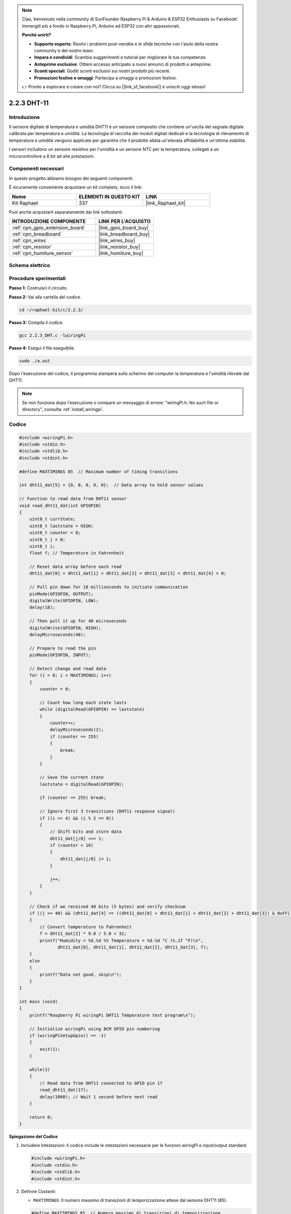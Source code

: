 .. note::

    Ciao, benvenuto nella community di SunFounder Raspberry Pi & Arduino & ESP32 Enthusiasts su Facebook! Immergiti più a fondo in Raspberry Pi, Arduino ed ESP32 con altri appassionati.

    **Perché unirti?**

    - **Supporto esperto**: Risolvi i problemi post-vendita e le sfide tecniche con l'aiuto della nostra community e del nostro team.
    - **Impara e condividi**: Scambia suggerimenti e tutorial per migliorare le tue competenze.
    - **Anteprime esclusive**: Ottieni accesso anticipato a nuovi annunci di prodotti e anteprime.
    - **Sconti speciali**: Goditi sconti esclusivi sui nostri prodotti più recenti.
    - **Promozioni festive e omaggi**: Partecipa a omaggi e promozioni festive.

    👉 Pronto a esplorare e creare con noi? Clicca su [|link_sf_facebook|] e unisciti oggi stesso!

.. _2.2.3_c_pi5:

2.2.3 DHT-11
==================

Introduzione
------------------

Il sensore digitale di temperatura e umidità DHT11 è un sensore composito che 
contiene un'uscita del segnale digitale calibrata per temperatura e umidità. 
La tecnologia di raccolta dei moduli digitali dedicati e la tecnologia di 
rilevamento di temperatura e umidità vengono applicate per garantire che il 
prodotto abbia un'elevata affidabilità e un'ottima stabilità.

I sensori includono un sensore resistivo per l'umidità e un sensore NTC per la 
temperatura, collegati a un microcontrollore a 8 bit ad alte prestazioni.


Componenti necessari
------------------------

In questo progetto abbiamo bisogno dei seguenti componenti.

.. image:: ../img/list_2.2.3_dht-11.png

È sicuramente conveniente acquistare un kit completo, ecco il link:

.. list-table::
    :widths: 20 20 20
    :header-rows: 1

    *   - Nome	
        - ELEMENTI IN QUESTO KIT
        - LINK
    *   - Kit Raphael
        - 337
        - |link_Raphael_kit|

Puoi anche acquistarli separatamente dai link sottostanti.

.. list-table::
    :widths: 30 20
    :header-rows: 1

    *   - INTRODUZIONE COMPONENTE
        - LINK PER L'ACQUISTO

    *   - :ref:`cpn_gpio_extension_board`
        - |link_gpio_board_buy|
    *   - :ref:`cpn_breadboard`
        - |link_breadboard_buy|
    *   - :ref:`cpn_wires`
        - |link_wires_buy|
    *   - :ref:`cpn_resistor`
        - |link_resistor_buy|
    *   - :ref:`cpn_humiture_sensor`
        - |link_humiture_buy|

Schema elettrico
---------------------

.. image:: ../img/image326.png


Procedure sperimentali
---------------------------

**Passo 1:** Costruisci il circuito.

.. image:: ../img/image207.png

**Passo 2:** Vai alla cartella del codice.

.. raw:: html

   <run></run>

.. code-block::

    cd ~/raphael-kit/c/2.2.3/

**Passo 3:** Compila il codice.

.. raw:: html

   <run></run>

.. code-block::

    gcc 2.2.3_DHT.c -lwiringPi

**Passo 4:** Esegui il file eseguibile.

.. raw:: html

   <run></run>

.. code-block::

    sudo ./a.out

Dopo l'esecuzione del codice, il programma stamperà sullo schermo del computer la temperatura e l'umidità rilevate dal DHT11.

.. note::

    Se non funziona dopo l'esecuzione o compare un messaggio di errore: \"wiringPi.h: No such file or directory\", consulta :ref:`install_wiringpi`.

Codice
---------

.. code-block:: c

    #include <wiringPi.h>
    #include <stdio.h>
    #include <stdlib.h>
    #include <stdint.h>

    #define MAXTIMINGS 85  // Maximum number of timing transitions

    int dht11_dat[5] = {0, 0, 0, 0, 0};  // Data array to hold sensor values

    // Function to read data from DHT11 sensor
    void read_dht11_dat(int GPIOPIN)
    {
        uint8_t currState;
        uint8_t laststate = HIGH;
        uint8_t counter = 0;
        uint8_t j = 0;
        uint8_t i;
        float f; // Temperature in Fahrenheit

        // Reset data array before each read
        dht11_dat[0] = dht11_dat[1] = dht11_dat[2] = dht11_dat[3] = dht11_dat[4] = 0;

        // Pull pin down for 18 milliseconds to initiate communication
        pinMode(GPIOPIN, OUTPUT);
        digitalWrite(GPIOPIN, LOW);
        delay(18);

        // Then pull it up for 40 microseconds
        digitalWrite(GPIOPIN, HIGH);
        delayMicroseconds(40); 

        // Prepare to read the pin
        pinMode(GPIOPIN, INPUT);

        // Detect change and read data
        for (i = 0; i < MAXTIMINGS; i++) 
        {
            counter = 0;

            // Count how long each state lasts
            while (digitalRead(GPIOPIN) == laststate)
            {
                counter++;
                delayMicroseconds(2);
                if (counter == 255) 
                {
                    break;
                }
            }

            // Save the current state
            laststate = digitalRead(GPIOPIN);

            if (counter == 255) break;

            // Ignore first 3 transitions (DHT11 response signal)
            if ((i >= 4) && (i % 2 == 0)) 
            {
                // Shift bits and store data
                dht11_dat[j/8] <<= 1;
                if (counter > 16)
                {
                    dht11_dat[j/8] |= 1;
                }

                j++;
            }
        }

        // Check if we received 40 bits (5 bytes) and verify checksum
        if ((j >= 40) && (dht11_dat[4] == ((dht11_dat[0] + dht11_dat[1] + dht11_dat[2] + dht11_dat[3]) & 0xFF)) ) 
        {
            // Convert temperature to Fahrenheit
            f = dht11_dat[2] * 9.0 / 5.0 + 32;
            printf("Humidity = %d.%d %% Temperature = %d.%d °C (%.1f °F)\n",
                   dht11_dat[0], dht11_dat[1], dht11_dat[2], dht11_dat[3], f);
        }
        else
        {
            printf("Data not good, skip\n");
        }
    }

    int main (void)
    {
        printf("Raspberry Pi wiringPi DHT11 Temperature test program\n");

        // Initialize wiringPi using BCM GPIO pin numbering
        if (wiringPiSetupGpio() == -1)
        {
            exit(1);
        }

        while(1) 
        {
            // Read data from DHT11 connected to GPIO pin 17
            read_dht11_dat(17);
            delay(1000); // Wait 1 second before next read
        }

        return 0;
    }


**Spiegazione del Codice**

#. Includere Intestazioni: Il codice include le intestazioni necessarie per le funzioni wiringPi e input/output standard.

   .. code-block:: C

        #include <wiringPi.h>
        #include <stdio.h>
        #include <stdlib.h>
        #include <stdint.h>

#. Definire Costanti:

   * ``MAXTIMINGS``: Il numero massimo di transizioni di temporizzazione attese dal sensore DHT11 (85).
   
   .. code-block:: C

        #define MAXTIMINGS 85  // Numero massimo di transizioni di temporizzazione

#. Array Globale di Dati:

   * ``dht11_dat[5]``: Un array per contenere i 5 byte di dati ricevuti dal sensore DHT11.
   
   .. code-block:: C

        int dht11_dat[5] = {0, 0, 0, 0, 0};  // Array per contenere i valori del sensore

#. Funzione ``read_dht11_dat(int GPIOPIN)``: Legge i dati dal sensore DHT11 collegato al pin GPIO specificato.
   
   * Inizializzazione: Reimposta l'array ``dht11_dat`` a zero prima di ogni lettura.
   
     .. code-block:: C

        dht11_dat[0] = dht11_dat[1] = dht11_dat[2] = dht11_dat[3] = dht11_dat[4] = 0;

   * Segnale di Avvio: Imposta il pin GPIO a livello basso per almeno 18 millisecondi per segnalare al DHT11 di iniziare a inviare dati.
   
     .. code-block:: C

        pinMode(GPIOPIN, OUTPUT);
        digitalWrite(GPIOPIN, LOW);
        delay(18);  // 18 millisecondi

   * Imposta il pin GPIO a livello alto per 40 microsecondi.
   
     .. code-block:: C

        digitalWrite(GPIOPIN, HIGH);
        delayMicroseconds(40);  // 40 microsecondi

   * Imposta il pin GPIO in modalità input per leggere i dati dal sensore.
   
     .. code-block:: C

        pinMode(GPIOPIN, INPUT);

   * Ciclo di Lettura dei Dati: Il ciclo viene eseguito fino a ``MAXTIMINGS`` volte per leggere i bit dei dati.

     Ad ogni transizione (da alto a basso o da basso ad alto), misura per quanto tempo il pin rimane in ciascuno stato.

     .. code-block:: C

        for (i = 0; i < MAXTIMINGS; i++) 
        {
            counter = 0;
            while (digitalRead(GPIOPIN) == laststate)
            {
                counter++;
                delayMicroseconds(2);
                if (counter == 255) 
                {
                    break;
                }
            }
            laststate = digitalRead(GPIOPIN);
            // ... resto del ciclo
        }

   * Estrazione dei Bit di Dati: Le prime 3 transizioni vengono ignorate in quanto fanno parte della risposta iniziale del DHT11.

     Per ogni bit di dati, determina se il bit è 0 o 1 in base alla durata di permanenza del pin in stato alto.

     .. code-block:: C

        if ((i >= 4) && (i % 2 == 0)) 
        {
            dht11_dat[j/8] <<= 1;
            if (counter > 16)
            {
                dht11_dat[j/8] |= 1;
            }
            j++;
        }

   * Verifica del Checksum: Dopo aver ricevuto tutti i bit, il codice verifica il checksum per garantire l'integrità dei dati.
   
     .. code-block:: C

        if ((j >= 40) && (dht11_dat[4] == ((dht11_dat[0] + dht11_dat[1] + dht11_dat[2] + dht11_dat[3]) & 0xFF)) )

   * Se il checksum è corretto, stampa i valori di umidità e temperatura.
   
     .. code-block:: C

        f = dht11_dat[2] * 9.0 / 5.0 + 32;
        printf("Umidità = %d.%d %% Temperatura = %d.%d °C (%.1f °F)\n",
               dht11_dat[0], dht11_dat[1], dht11_dat[2], dht11_dat[3], f);

   * Se il checksum non è corretto, stampa un messaggio di errore.
   
     .. code-block:: C

        else
        {
            printf("Dati non validi, salto\n");
        }

#. Funzione Principale:

   * Stampa un messaggio di avvio.

   .. code-block:: C

        printf("Programma di test temperatura DHT11 per Raspberry Pi con wiringPi\n");

   * Inizializza wiringPi utilizzando la numerazione dei pin GPIO BCM.
   
   .. code-block:: C

        if (wiringPiSetupGpio() == -1)
        {
            exit(1);
        }

   * Entra in un ciclo infinito per leggere i dati dal sensore DHT11 ogni secondo.
     
     .. code-block:: C

        while(1) 
        {
            read_dht11_dat(17);
            delay(1000); // attende 1 secondo
        }


Immagine del fenomeno
------------------------

.. image:: ../img/image209.jpeg
